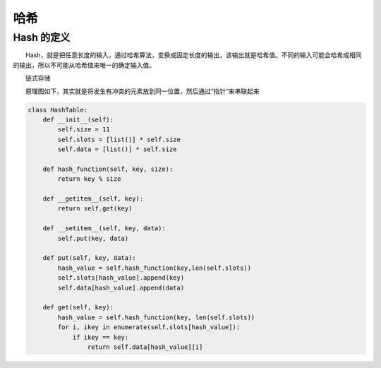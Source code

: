 哈希
======

Hash 的定义
-------------

　　Hash，就是把任意长度的输入，通过哈希算法，变换成固定长度的输出，该输出就是哈希值。不同的输入可能会哈希成相同的输出，所以不可能从哈希值来唯一的确定输入值。

　　链式存储

　　原理图如下，其实就是将发生有冲突的元素放到同一位置，然后通过“指针“来串联起来

   .. image:: images/hash.png

.. code:: python

    class HashTable:
        def __init__(self):
            self.size = 11
            self.slots = [list()] * self.size
            self.data = [list()] * self.size

        def hash_function(self, key, size):
            return key % size

        def __getitem__(self, key):
            return self.get(key)

        def __setitem__(self, key, data):
            self.put(key, data)

        def put(self, key, data):
            hash_value = self.hash_function(key,len(self.slots))
            self.slots[hash_value].append(key)
            self.data[hash_value].append(data)

        def get(self, key):
            hash_value = self.hash_function(key, len(self.slots))
            for i, ikey in enumerate(self.slots[hash_value]):
                if ikey == key:
                    return self.data[hash_value][i]

